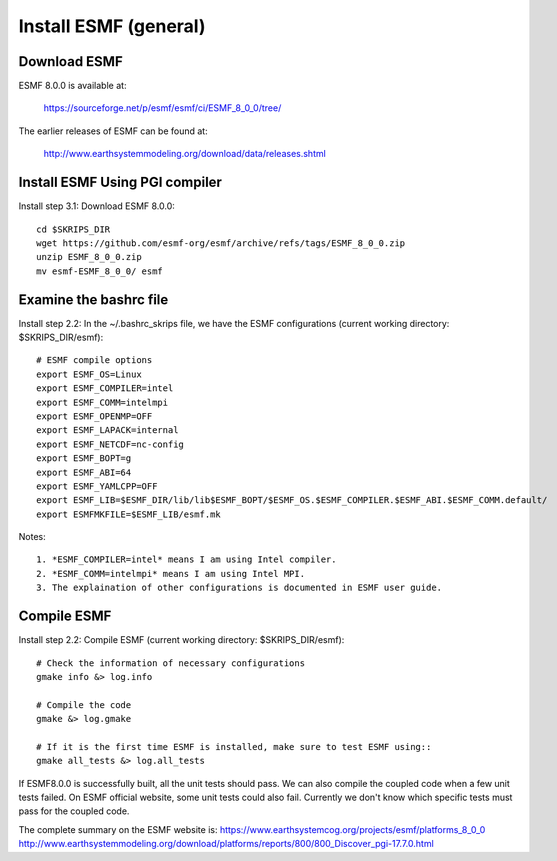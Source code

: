 ######################
Install ESMF (general)
######################

Download ESMF
=============

ESMF 8.0.0 is available at:

    https://sourceforge.net/p/esmf/esmf/ci/ESMF_8_0_0/tree/

The earlier releases of ESMF can be found at:

    http://www.earthsystemmodeling.org/download/data/releases.shtml

Install ESMF Using PGI compiler
===============================

Install step 3.1: Download ESMF 8.0.0::

  cd $SKRIPS_DIR
  wget https://github.com/esmf-org/esmf/archive/refs/tags/ESMF_8_0_0.zip
  unzip ESMF_8_0_0.zip
  mv esmf-ESMF_8_0_0/ esmf


Examine the bashrc file
=======================

Install step 2.2: In the ~/.bashrc_skrips file, we have the ESMF configurations
(current working directory: $SKRIPS_DIR/esmf)::

  # ESMF compile options
  export ESMF_OS=Linux
  export ESMF_COMPILER=intel
  export ESMF_COMM=intelmpi
  export ESMF_OPENMP=OFF
  export ESMF_LAPACK=internal
  export ESMF_NETCDF=nc-config
  export ESMF_BOPT=g
  export ESMF_ABI=64
  export ESMF_YAMLCPP=OFF
  export ESMF_LIB=$ESMF_DIR/lib/lib$ESMF_BOPT/$ESMF_OS.$ESMF_COMPILER.$ESMF_ABI.$ESMF_COMM.default/
  export ESMFMKFILE=$ESMF_LIB/esmf.mk

Notes::

  1. *ESMF_COMPILER=intel* means I am using Intel compiler. 
  2. *ESMF_COMM=intelmpi* means I am using Intel MPI. 
  3. The explaination of other configurations is documented in ESMF user guide.

Compile ESMF
============

Install step 2.2: Compile ESMF (current working directory: $SKRIPS_DIR/esmf)::

    # Check the information of necessary configurations
    gmake info &> log.info

    # Compile the code
    gmake &> log.gmake

    # If it is the first time ESMF is installed, make sure to test ESMF using::
    gmake all_tests &> log.all_tests

If ESMF8.0.0 is successfully built, all the unit tests should pass. We can also compile the coupled
code when a few unit tests failed. On ESMF official website, some unit tests could also fail.
Currently we don't know which specific tests must pass for the coupled code.

The complete summary on the ESMF website is: 
https://www.earthsystemcog.org/projects/esmf/platforms_8_0_0
http://www.earthsystemmodeling.org/download/platforms/reports/800/800_Discover_pgi-17.7.0.html
